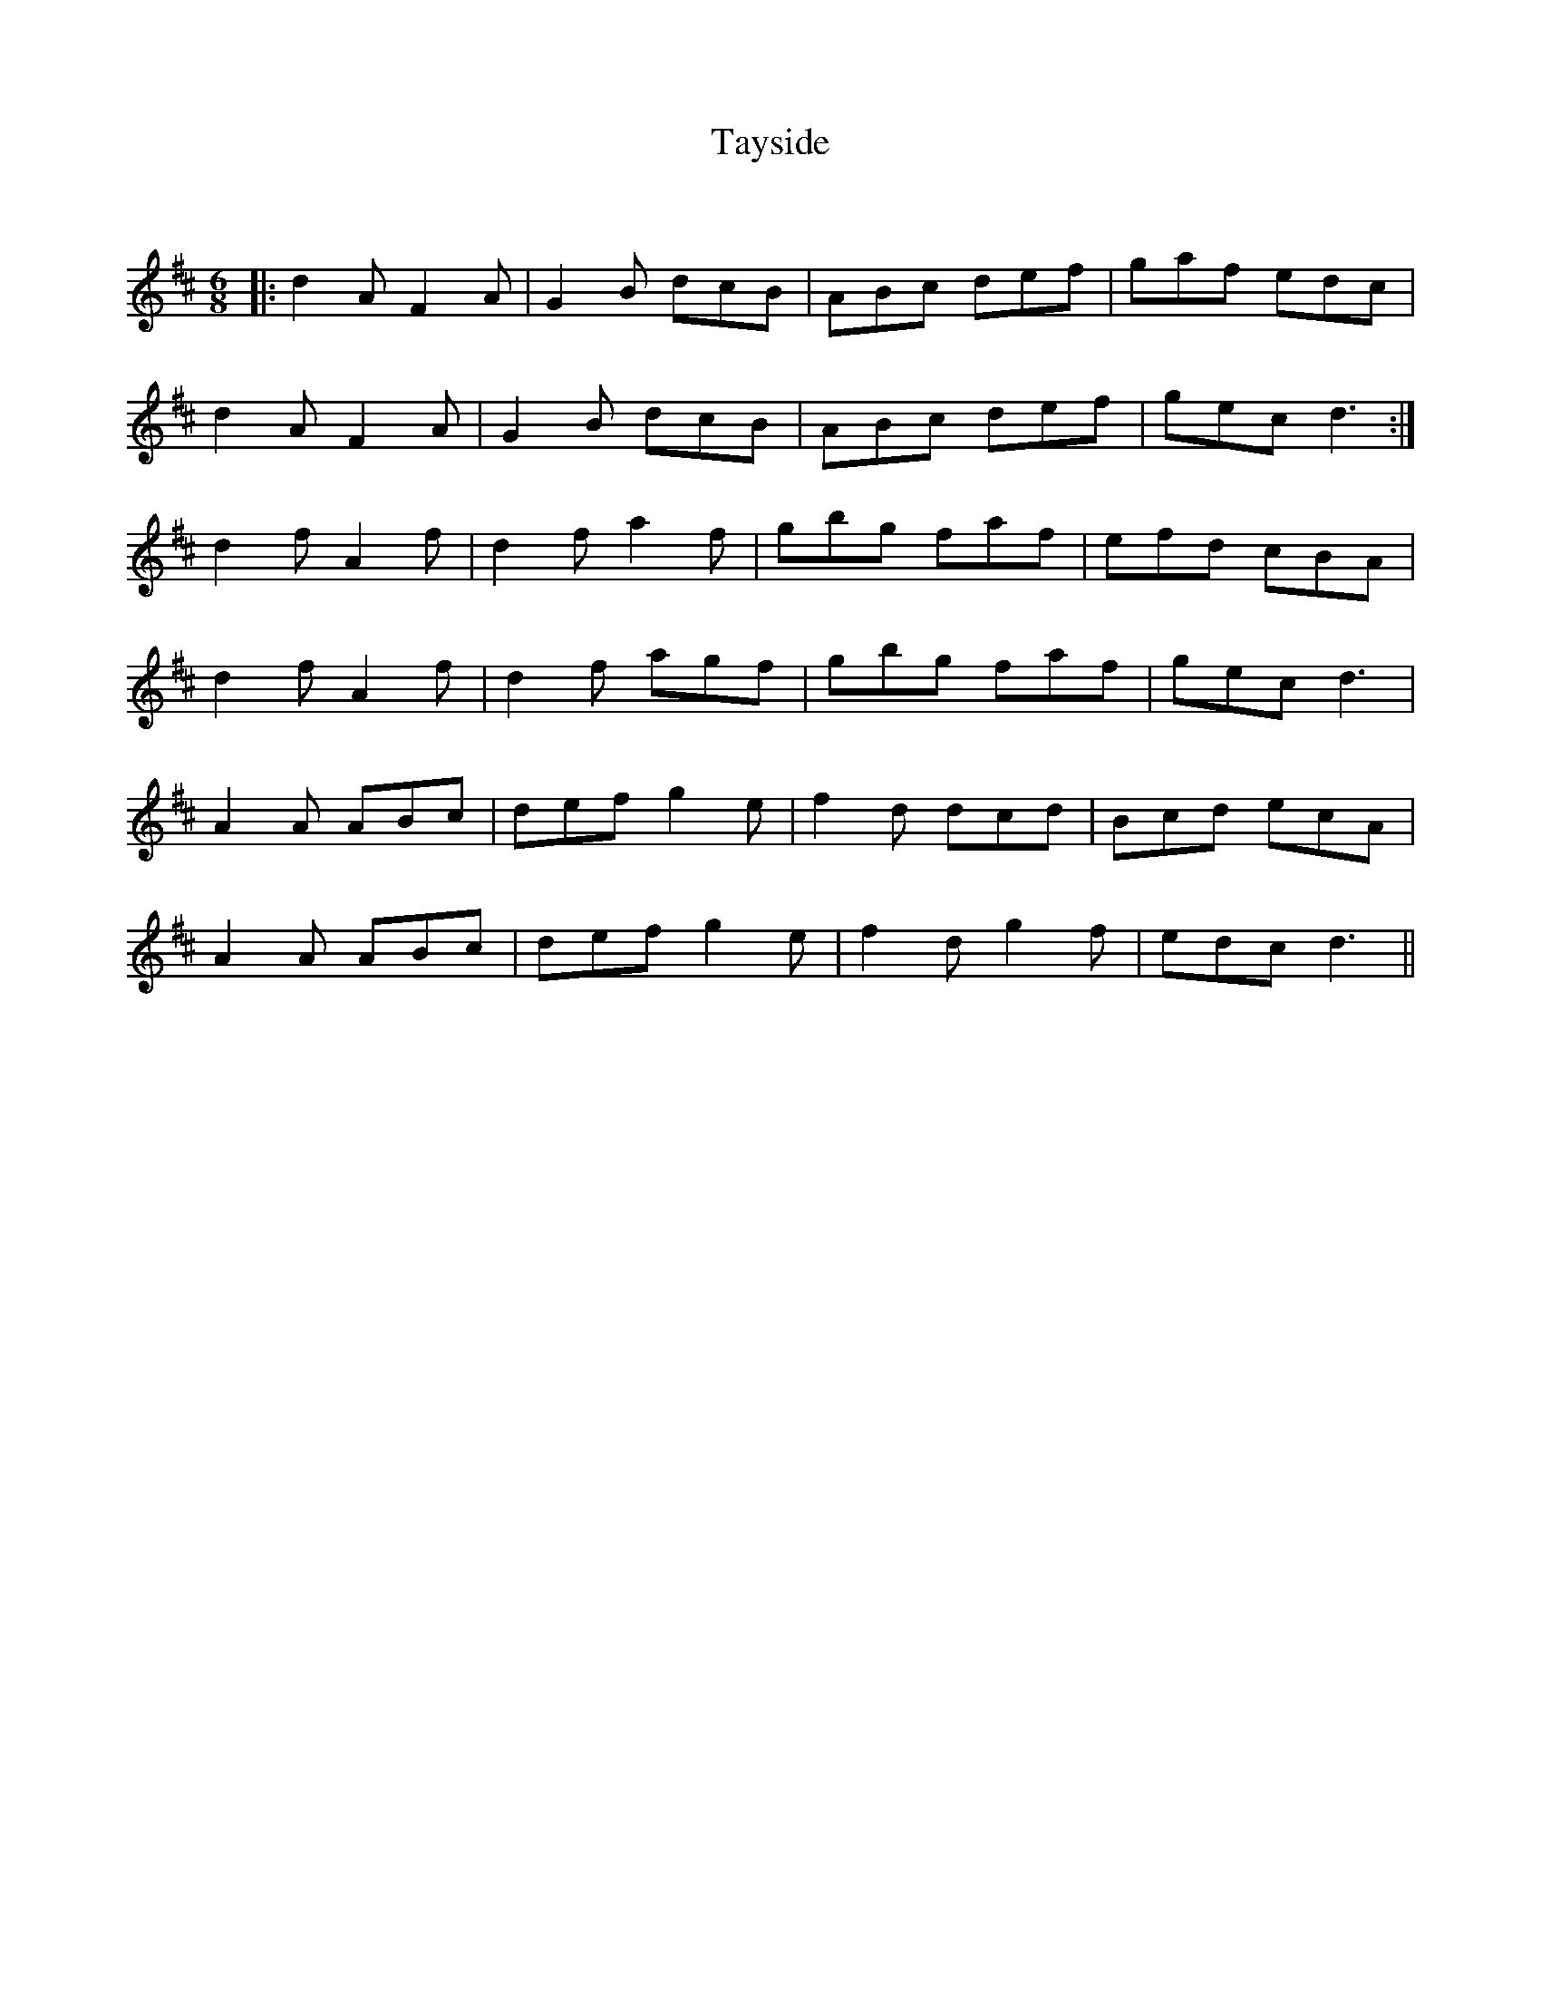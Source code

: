 X:1
T: Tayside
C:
R:Jig
Q:180
K:D
M:6/8
L:1/16
|:d4A2 F4A2|G4B2 d2c2B2|A2B2c2 d2e2f2|g2a2f2 e2d2c2|
d4A2 F4A2|G4B2 d2c2B2|A2B2c2 d2e2f2|g2e2c2 d6:|
d4f2 A4f2|d4f2 a4f2|g2b2g2 f2a2f2|e2f2d2 c2B2A2|
d4f2 A4f2|d4f2 a2g2f2|g2b2g2 f2a2f2|g2e2c2 d6|
A4A2 A2B2c2|d2e2f2 g4e2|f4d2 d2c2d2|B2c2d2 e2c2A2|
A4A2 A2B2c2|d2e2f2 g4e2|f4d2 g4f2|e2d2c2 d6||
